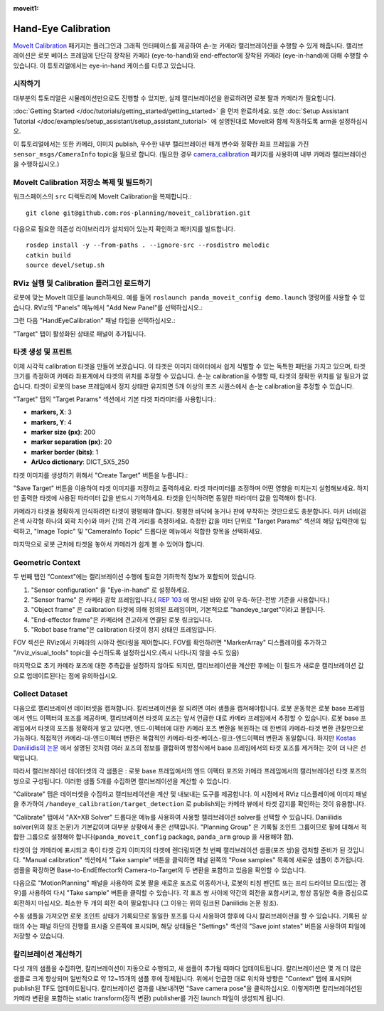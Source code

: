 :moveit1:

..
   Once updated for MoveIt 2, remove all lines above title (including this comment and :moveit1: tag)

Hand-Eye Calibration
====================
`MoveIt Calibration <http://www.github.com/ros-planning/moveit_calibration>`_ 패키지는 플러그인과 그래픽 인터페이스를 제공하여 손-눈 카메라 캘리브레이션을 수행할 수 있게 해줍니다.
캘리브레이션은 로봇 베이스 프레임에 단단히 장착된 카메라 (eye-to-hand)와 end-effector에 장착된 카메라 (eye-in-hand)에 대해 수행할 수 있습니다.
이 튜토리얼에서는 eye-in-hand 케이스를 다루고 있습니다.

.. image:: images/hand_eye_calibration_demo.jpg

시작하기
---------------
대부분의 튜토리얼은 시뮬레이션만으로도 진행할 수 있지만, 실제 캘리브레이션을 완료하려면 로봇 팔과 카메라가 필요합니다.

:doc:`Getting Started </doc/tutorials/getting_started/getting_started>` 을 먼저 완료하세요.
또한 :doc:`Setup Assistant Tutorial </doc/examples/setup_assistant/setup_assistant_tutorial>` 에 설명된대로 MoveIt와 함께 작동하도록 arm을 설정하십시오.

이 튜토리얼에서는 또한 카메라, 이미지 publish, 우수한 내부 캘리브레이션 매개 변수와 정확한 좌표 프레임을 가진 ``sensor_msgs/CameraInfo`` topic을 필요로 합니다. (필요한 경우 `camera_calibration <http://wiki.ros.org/camera_calibration>`_ 패키지를 사용하여 내부 카메라 캘리브레이션을 수행하십시오.)

MoveIt Calibration 저장소 복제 및 빌드하기
-------------------------------------------
워크스페이스의 ``src`` 디렉토리에 MoveIt Calibration을 복제합니다.::

  git clone git@github.com:ros-planning/moveit_calibration.git

다음으로 필요한 의존성 라이브러리가 설치되어 있는지 확인하고 패키지를 빌드합니다. ::

  rosdep install -y --from-paths . --ignore-src --rosdistro melodic
  catkin build
  source devel/setup.sh

RViz 실행 및 Calibration 플러그인 로드하기
--------------------------------------------------
로봇에 맞는 MoveIt 데모를 launch하세요. 예를 들어 ``roslaunch panda_moveit_config demo.launch`` 명령어를 사용할 수 있습니다.
RViz의 "Panels" 메뉴에서 "Add New Panel"를 선택하십시오.:

.. image:: images/choose_new_panel.png

그런 다음 "HandEyeCalibration" 패널 타입을 선택하십시오.:

.. image:: images/add_handeye_panel.png

"Target" 탭이 활성화된 상태로 패널이 추가됩니다.

타겟 생성 및 프린트
-------------------------
이제 시각적 calibration 타겟을 만들어 보겠습니다. 이 타겟은 이미지 데이터에서 쉽게 식별할 수 있는 독특한 패턴을 가지고 있으며, 타겟 크기를 측정하여 카메라 좌표계에서 타겟의 위치를 추정할 수 있습니다.
손-눈 calibration을 수행할 때, 타겟의 정확한 위치를 알 필요가 없습니다. 타겟이 로봇의 base 프레임에서 정지 상태만 유지되면 5개 이상의 포즈 시퀀스에서 손-눈 calibration을 추정할 수 있습니다.

"Target" 탭의 "Target Params" 섹션에서 기본 타겟 파라미터를 사용합니다.:

- **markers, X**: 3
- **markers, Y**: 4
- **marker size (px)**: 200
- **marker separation (px)**: 20
- **marker border (bits)**: 1
- **ArUco dictionary**: DICT_5X5_250

타겟 이미지를 생성하기 위해서 "Create Target" 버튼을 누릅니다.:

.. image:: images/aruco_target_handeye_panel.png

"Save Target" 버튼을 이용하여 타겟 이미지를 저장하고 출력하세요. 타겟 파라미터를 조정하며 어떤 영향을 미치는지 실험해보세요. 하지만 출력한 타겟에 사용된 파라미터 값을 반드시 기억하세요. 타겟을 인식하려면 동일한 파라미터 값을 입력해야 합니다.

카메라가 타겟을 정확하게 인식하려면 타겟이 평평해야 합니다. 평평한 바닥에 놓거나 판에 부착하는 것만으로도 충분합니다. 마커 너비(검은색 사각형 하나의 외곽 치수)와 마커 간의 간격 거리를 측정하세요. 측정한 값을 미터 단위로 "Target Params" 섹션의 해당 입력란에 입력하고, "Image Topic" 및 "CameraInfo Topic" 드롭다운 메뉴에서 적합한 항목을 선택하세요.

마지막으로 로봇 근처에 타겟을 놓아서 카메라가 쉽게 볼 수 있어야 합니다.

Geometric Context
-----------------
두 번째 탭인 "Context"에는 캘리브레이션 수행에 필요한 기하학적 정보가 포함되어 있습니다.

1. "Sensor configuration" 을 "Eye-in-hand" 로 설정하세요.
2. "Sensor frame" 은 카메라 광학 프레임입니다.( `REP 103
   <https://www.ros.org/reps/rep-0103.html>`_ 에 명시된 바와 같이 우측-하단-전방 기준을 사용합니다.)
3. "Object frame" 은 calibration 타겟에 의해 정의된 프레임이며, 기본적으로 "handeye_target"이라고 불립니다.
4. "End-effector frame"은 카메라에 견고하게 연결된 로봇 링크입니다.
5. "Robot base frame"은 calibration 타겟이 정지 상태인 프레임입니다.

.. image:: images/context_tab.png

FOV 섹션은 RViz에서 카메라의 시야각 렌더링을 제어합니다. FOV를 확인하려면 "MarkerArray" 디스플레이를 추가하고 "/rviz_visual_tools" topic을 수신하도록 설정하십시오.(즉시 나타나지 않을 수도 있음)

마지막으로 초기 카메라 포즈에 대한 추측값을 설정하지 않아도 되지만, 캘리브레이션을 계산한 후에는 이 필드가 새로운 캘리브레이션 값으로 업데이트된다는 점에 유의하십시오.

Collect Dataset
---------------
다음으로 캘리브레이션 데이터셋을 캡쳐합니다. 칼리브레이션을 잘 되려면 여러 샘플을 캡쳐해야합니다. 로봇 운동학은 로봇 base 프레임에서 엔드 이펙터의 포즈를 제공하며, 캘리브레이션 타겟의 포즈는 앞서 언급한 대로 카메라 프레임에서 추정할 수 있습니다.
로봇 base 프레임에서 타겟의 포즈를 정확하게 알고 있다면, 엔드-이펙터에 대한 카메라 포즈 변환을 복원하는 데 한번의 카메라-타겟 변환 관찰만으로 가능하다. 직접적인 카메라-대-엔드이펙터 변환은 복합적인 카메라-타겟-베이스-링크-엔드이펙터 변환과 동일합니다. 하지만 `Kostas Daniilidis의 논문 <https://scholar.google.com/scholar?cluster=11338617350721919587>`_ 에서 설명된 것처럼 여러 포즈의 정보를 결합하여 방정식에서 base 프레임에서의 타겟 포즈를 제거하는 것이 더 나은 선택입니다.

따라서 캘리브레이션 데이터셋의 각 샘플은 : 로봇 base 프레임에서의 엔드 이펙터 포즈와 카메라 프레임에서의 캘리브레이션 타겟 포즈의 쌍으로 구성됩니다.
이러한 샘플 5개를 수집하면 캘리브레이션을 계산할 수 있습니다.

"Calibrate" 탭은 데이터셋을 수집하고 캘리브레이션을 계산 및 내보내는 도구를 제공합니다.
이 시점에서 RViz 디스플레이에 이미지 패널을 추가하여 ``/handeye_calibration/target_detection`` 로 publish되는 카메라 뷰에서 타겟 감지를 확인하는 것이 유용합니다.

.. image:: images/calibrate_tab.png

"Calibrate" 탭에서 "AX=XB Solver" 드롭다운 메뉴를 사용하여 사용할 캘리브레이션 solver를 선택할 수 있습니다. Daniilidis solver(위의 참조 논문)가 기본값이며 대부분 상황에서 좋은 선택입니다. "Planning Group" 은 기록될 조인트 그룹이므로 팔에 대해서 적합한 그룹으로 설정해야 합니다(``panda_moveit_config`` package, ``panda_arm`` group 을 사용해야 함).

타겟이 암 카메라에 표시되고 축이 타겟 감지 이미지의 타겟에 렌더링되면 첫 번째 캘리브레이션 샘플(포즈 쌍)을 캡처할 준비가 된 것입니다.
"Manual calibration" 섹션에서 "Take sample" 버튼을 클릭하면 패널 왼쪽의 "Pose samples" 목록에 새로운 샘플이 추가됩니다.
샘플을 확장하면 Base-to-EndEffector와 Camera-to-Target의 두 변환을 포함하고 있음을 확인할 수 있습니다.

다음으로 "MotionPlanning" 패널을 사용하여 로봇 팔을 새로운 포즈로 이동하거나, 로봇의 티칭 펜던트 또는 프리 드라이브 모드(있는 경우)를 사용하여 다시 "Take sample" 버튼을 클릭할 수 있습니다.
각 포즈 쌍 사이에 약간의 회전을 포함시키고, 항상 동일한 축을 중심으로 회전하지 마십시오. 최소한 두 개의 회전 축이 필요합니다 (그 이유는 위의 링크된 Daniilidis 논문 참조).

수동 샘플을 가져오면 로봇 조인트 상태가 기록되므로 동일한 포즈를 다시 사용하여 향후에 다시 칼리브레이션을 할 수 있습니다.
기록된 상태의 수는 패널 하단의 진행률 표시줄 오른쪽에 표시되며, 해당 상태들은 "Settings" 섹션의 "Save joint states" 버튼을 사용하여 파일에 저장할 수 있습니다.

칼리브레이션 계산하기
-----------------------
다섯 개의 샘플을 수집하면, 칼리브레이션이 자동으로 수행되고, 새 샘플이 추가될 때마다 업데이트됩니다.
칼리브레이션은 몇 개 더 많은 샘플로 크게 향상되며 일반적으로 약 12~15개의 샘플 후에 정체됩니다.
위에서 언급한 대로 위치와 방향은 "Context" 탭에 표시되며 publish된 TF도 업데이트됩니다.
칼리브레이션 결과를 내보내려면 "Save camera pose"을 클릭하십시오.
이렇게하면 칼리브레이션된 카메라 변환을 포함하는 static transform(정적 변환) publisher를 가진 launch 파일이 생성되게 됩니다.
